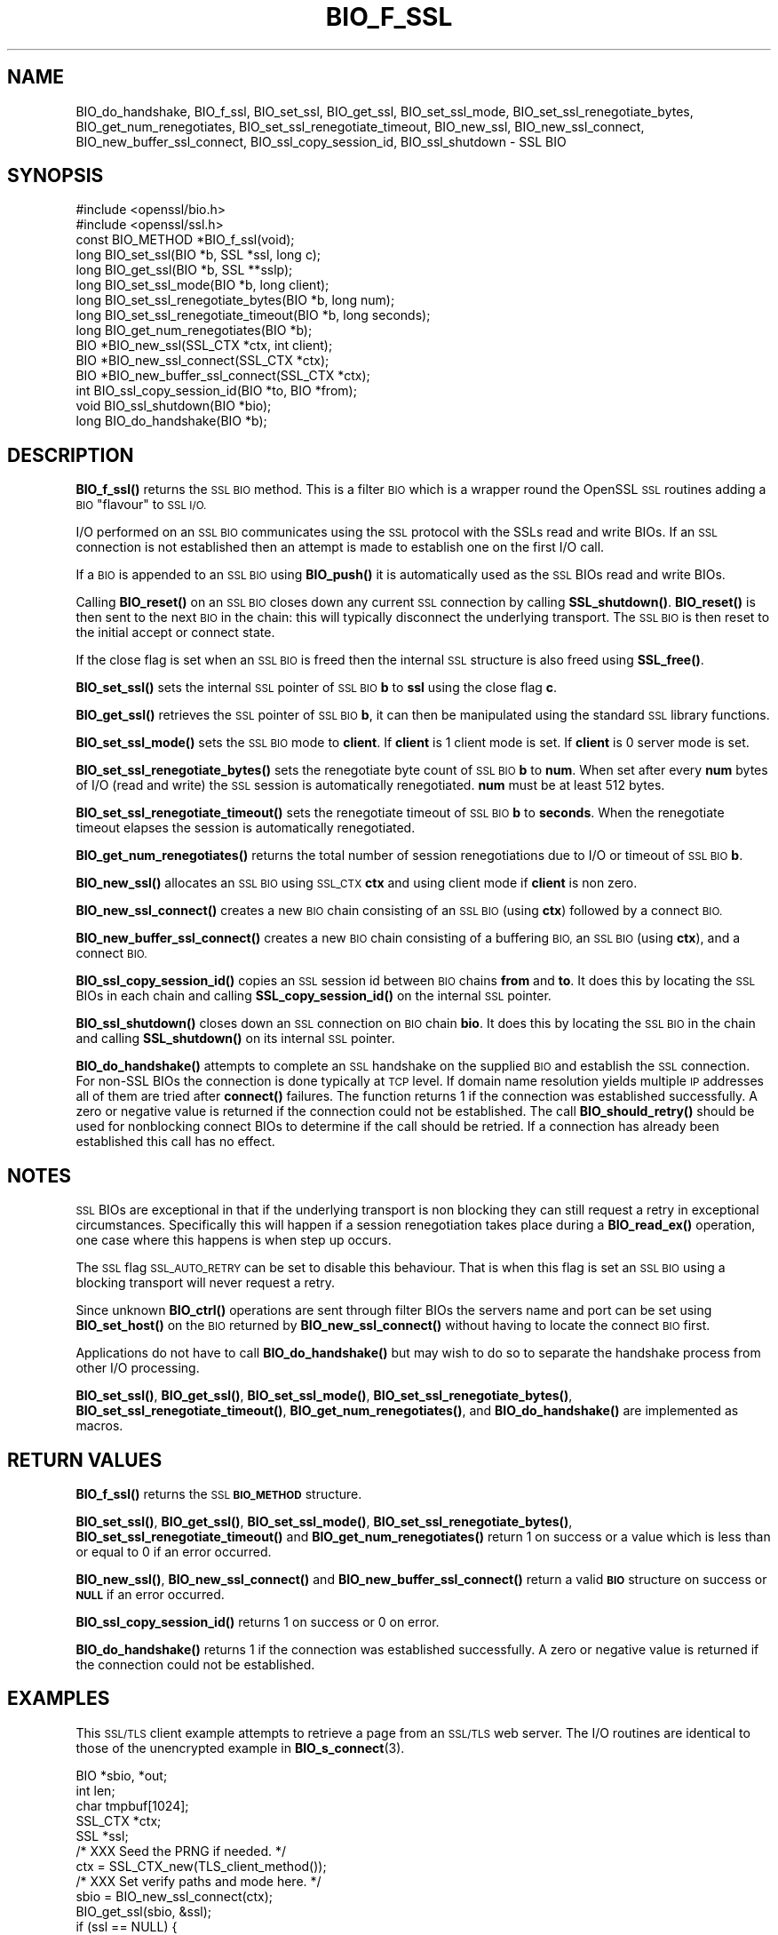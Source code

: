 .\" Automatically generated by Pod::Man 4.14 (Pod::Simple 3.42)
.\"
.\" Standard preamble:
.\" ========================================================================
.de Sp \" Vertical space (when we can't use .PP)
.if t .sp .5v
.if n .sp
..
.de Vb \" Begin verbatim text
.ft CW
.nf
.ne \\$1
..
.de Ve \" End verbatim text
.ft R
.fi
..
.\" Set up some character translations and predefined strings.  \*(-- will
.\" give an unbreakable dash, \*(PI will give pi, \*(L" will give a left
.\" double quote, and \*(R" will give a right double quote.  \*(C+ will
.\" give a nicer C++.  Capital omega is used to do unbreakable dashes and
.\" therefore won't be available.  \*(C` and \*(C' expand to `' in nroff,
.\" nothing in troff, for use with C<>.
.tr \(*W-
.ds C+ C\v'-.1v'\h'-1p'\s-2+\h'-1p'+\s0\v'.1v'\h'-1p'
.ie n \{\
.    ds -- \(*W-
.    ds PI pi
.    if (\n(.H=4u)&(1m=24u) .ds -- \(*W\h'-12u'\(*W\h'-12u'-\" diablo 10 pitch
.    if (\n(.H=4u)&(1m=20u) .ds -- \(*W\h'-12u'\(*W\h'-8u'-\"  diablo 12 pitch
.    ds L" ""
.    ds R" ""
.    ds C` ""
.    ds C' ""
'br\}
.el\{\
.    ds -- \|\(em\|
.    ds PI \(*p
.    ds L" ``
.    ds R" ''
.    ds C`
.    ds C'
'br\}
.\"
.\" Escape single quotes in literal strings from groff's Unicode transform.
.ie \n(.g .ds Aq \(aq
.el       .ds Aq '
.\"
.\" If the F register is >0, we'll generate index entries on stderr for
.\" titles (.TH), headers (.SH), subsections (.SS), items (.Ip), and index
.\" entries marked with X<> in POD.  Of course, you'll have to process the
.\" output yourself in some meaningful fashion.
.\"
.\" Avoid warning from groff about undefined register 'F'.
.de IX
..
.nr rF 0
.if \n(.g .if rF .nr rF 1
.if (\n(rF:(\n(.g==0)) \{\
.    if \nF \{\
.        de IX
.        tm Index:\\$1\t\\n%\t"\\$2"
..
.        if !\nF==2 \{\
.            nr % 0
.            nr F 2
.        \}
.    \}
.\}
.rr rF
.\"
.\" Accent mark definitions (@(#)ms.acc 1.5 88/02/08 SMI; from UCB 4.2).
.\" Fear.  Run.  Save yourself.  No user-serviceable parts.
.    \" fudge factors for nroff and troff
.if n \{\
.    ds #H 0
.    ds #V .8m
.    ds #F .3m
.    ds #[ \f1
.    ds #] \fP
.\}
.if t \{\
.    ds #H ((1u-(\\\\n(.fu%2u))*.13m)
.    ds #V .6m
.    ds #F 0
.    ds #[ \&
.    ds #] \&
.\}
.    \" simple accents for nroff and troff
.if n \{\
.    ds ' \&
.    ds ` \&
.    ds ^ \&
.    ds , \&
.    ds ~ ~
.    ds /
.\}
.if t \{\
.    ds ' \\k:\h'-(\\n(.wu*8/10-\*(#H)'\'\h"|\\n:u"
.    ds ` \\k:\h'-(\\n(.wu*8/10-\*(#H)'\`\h'|\\n:u'
.    ds ^ \\k:\h'-(\\n(.wu*10/11-\*(#H)'^\h'|\\n:u'
.    ds , \\k:\h'-(\\n(.wu*8/10)',\h'|\\n:u'
.    ds ~ \\k:\h'-(\\n(.wu-\*(#H-.1m)'~\h'|\\n:u'
.    ds / \\k:\h'-(\\n(.wu*8/10-\*(#H)'\z\(sl\h'|\\n:u'
.\}
.    \" troff and (daisy-wheel) nroff accents
.ds : \\k:\h'-(\\n(.wu*8/10-\*(#H+.1m+\*(#F)'\v'-\*(#V'\z.\h'.2m+\*(#F'.\h'|\\n:u'\v'\*(#V'
.ds 8 \h'\*(#H'\(*b\h'-\*(#H'
.ds o \\k:\h'-(\\n(.wu+\w'\(de'u-\*(#H)/2u'\v'-.3n'\*(#[\z\(de\v'.3n'\h'|\\n:u'\*(#]
.ds d- \h'\*(#H'\(pd\h'-\w'~'u'\v'-.25m'\f2\(hy\fP\v'.25m'\h'-\*(#H'
.ds D- D\\k:\h'-\w'D'u'\v'-.11m'\z\(hy\v'.11m'\h'|\\n:u'
.ds th \*(#[\v'.3m'\s+1I\s-1\v'-.3m'\h'-(\w'I'u*2/3)'\s-1o\s+1\*(#]
.ds Th \*(#[\s+2I\s-2\h'-\w'I'u*3/5'\v'-.3m'o\v'.3m'\*(#]
.ds ae a\h'-(\w'a'u*4/10)'e
.ds Ae A\h'-(\w'A'u*4/10)'E
.    \" corrections for vroff
.if v .ds ~ \\k:\h'-(\\n(.wu*9/10-\*(#H)'\s-2\u~\d\s+2\h'|\\n:u'
.if v .ds ^ \\k:\h'-(\\n(.wu*10/11-\*(#H)'\v'-.4m'^\v'.4m'\h'|\\n:u'
.    \" for low resolution devices (crt and lpr)
.if \n(.H>23 .if \n(.V>19 \
\{\
.    ds : e
.    ds 8 ss
.    ds o a
.    ds d- d\h'-1'\(ga
.    ds D- D\h'-1'\(hy
.    ds th \o'bp'
.    ds Th \o'LP'
.    ds ae ae
.    ds Ae AE
.\}
.rm #[ #] #H #V #F C
.\" ========================================================================
.\"
.IX Title "BIO_F_SSL 3ossl"
.TH BIO_F_SSL 3ossl "2025-02-11" "3.0.16" "OpenSSL"
.\" For nroff, turn off justification.  Always turn off hyphenation; it makes
.\" way too many mistakes in technical documents.
.if n .ad l
.nh
.SH "NAME"
BIO_do_handshake,
BIO_f_ssl, BIO_set_ssl, BIO_get_ssl, BIO_set_ssl_mode,
BIO_set_ssl_renegotiate_bytes,
BIO_get_num_renegotiates, BIO_set_ssl_renegotiate_timeout, BIO_new_ssl,
BIO_new_ssl_connect, BIO_new_buffer_ssl_connect, BIO_ssl_copy_session_id,
BIO_ssl_shutdown \- SSL BIO
.SH "SYNOPSIS"
.IX Header "SYNOPSIS"
.Vb 2
\& #include <openssl/bio.h>
\& #include <openssl/ssl.h>
\&
\& const BIO_METHOD *BIO_f_ssl(void);
\&
\& long BIO_set_ssl(BIO *b, SSL *ssl, long c);
\& long BIO_get_ssl(BIO *b, SSL **sslp);
\& long BIO_set_ssl_mode(BIO *b, long client);
\& long BIO_set_ssl_renegotiate_bytes(BIO *b, long num);
\& long BIO_set_ssl_renegotiate_timeout(BIO *b, long seconds);
\& long BIO_get_num_renegotiates(BIO *b);
\&
\& BIO *BIO_new_ssl(SSL_CTX *ctx, int client);
\& BIO *BIO_new_ssl_connect(SSL_CTX *ctx);
\& BIO *BIO_new_buffer_ssl_connect(SSL_CTX *ctx);
\& int BIO_ssl_copy_session_id(BIO *to, BIO *from);
\& void BIO_ssl_shutdown(BIO *bio);
\&
\& long BIO_do_handshake(BIO *b);
.Ve
.SH "DESCRIPTION"
.IX Header "DESCRIPTION"
\&\fBBIO_f_ssl()\fR returns the \s-1SSL BIO\s0 method. This is a filter \s-1BIO\s0 which
is a wrapper round the OpenSSL \s-1SSL\s0 routines adding a \s-1BIO\s0 \*(L"flavour\*(R" to
\&\s-1SSL I/O.\s0
.PP
I/O performed on an \s-1SSL BIO\s0 communicates using the \s-1SSL\s0 protocol with
the SSLs read and write BIOs. If an \s-1SSL\s0 connection is not established
then an attempt is made to establish one on the first I/O call.
.PP
If a \s-1BIO\s0 is appended to an \s-1SSL BIO\s0 using \fBBIO_push()\fR it is automatically
used as the \s-1SSL\s0 BIOs read and write BIOs.
.PP
Calling \fBBIO_reset()\fR on an \s-1SSL BIO\s0 closes down any current \s-1SSL\s0 connection
by calling \fBSSL_shutdown()\fR. \fBBIO_reset()\fR is then sent to the next \s-1BIO\s0 in
the chain: this will typically disconnect the underlying transport.
The \s-1SSL BIO\s0 is then reset to the initial accept or connect state.
.PP
If the close flag is set when an \s-1SSL BIO\s0 is freed then the internal
\&\s-1SSL\s0 structure is also freed using \fBSSL_free()\fR.
.PP
\&\fBBIO_set_ssl()\fR sets the internal \s-1SSL\s0 pointer of \s-1SSL BIO\s0 \fBb\fR to \fBssl\fR using
the close flag \fBc\fR.
.PP
\&\fBBIO_get_ssl()\fR retrieves the \s-1SSL\s0 pointer of \s-1SSL BIO\s0 \fBb\fR, it can then be
manipulated using the standard \s-1SSL\s0 library functions.
.PP
\&\fBBIO_set_ssl_mode()\fR sets the \s-1SSL BIO\s0 mode to \fBclient\fR. If \fBclient\fR
is 1 client mode is set. If \fBclient\fR is 0 server mode is set.
.PP
\&\fBBIO_set_ssl_renegotiate_bytes()\fR sets the renegotiate byte count of \s-1SSL BIO\s0 \fBb\fR
to \fBnum\fR. When set after every \fBnum\fR bytes of I/O (read and write)
the \s-1SSL\s0 session is automatically renegotiated. \fBnum\fR must be at
least 512 bytes.
.PP
\&\fBBIO_set_ssl_renegotiate_timeout()\fR sets the renegotiate timeout of \s-1SSL BIO\s0 \fBb\fR
to \fBseconds\fR.
When the renegotiate timeout elapses the session is automatically renegotiated.
.PP
\&\fBBIO_get_num_renegotiates()\fR returns the total number of session
renegotiations due to I/O or timeout of \s-1SSL BIO\s0 \fBb\fR.
.PP
\&\fBBIO_new_ssl()\fR allocates an \s-1SSL BIO\s0 using \s-1SSL_CTX\s0 \fBctx\fR and using
client mode if \fBclient\fR is non zero.
.PP
\&\fBBIO_new_ssl_connect()\fR creates a new \s-1BIO\s0 chain consisting of an
\&\s-1SSL BIO\s0 (using \fBctx\fR) followed by a connect \s-1BIO.\s0
.PP
\&\fBBIO_new_buffer_ssl_connect()\fR creates a new \s-1BIO\s0 chain consisting
of a buffering \s-1BIO,\s0 an \s-1SSL BIO\s0 (using \fBctx\fR), and a connect \s-1BIO.\s0
.PP
\&\fBBIO_ssl_copy_session_id()\fR copies an \s-1SSL\s0 session id between
\&\s-1BIO\s0 chains \fBfrom\fR and \fBto\fR. It does this by locating the
\&\s-1SSL\s0 BIOs in each chain and calling \fBSSL_copy_session_id()\fR on
the internal \s-1SSL\s0 pointer.
.PP
\&\fBBIO_ssl_shutdown()\fR closes down an \s-1SSL\s0 connection on \s-1BIO\s0
chain \fBbio\fR. It does this by locating the \s-1SSL BIO\s0 in the
chain and calling \fBSSL_shutdown()\fR on its internal \s-1SSL\s0
pointer.
.PP
\&\fBBIO_do_handshake()\fR attempts to complete an \s-1SSL\s0 handshake on the
supplied \s-1BIO\s0 and establish the \s-1SSL\s0 connection.
For non-SSL BIOs the connection is done typically at \s-1TCP\s0 level.
If domain name resolution yields multiple \s-1IP\s0 addresses all of them are tried
after \fBconnect()\fR failures.
The function returns 1 if the connection was established successfully.
A zero or negative value is returned if the connection could not be established.
The call \fBBIO_should_retry()\fR should be used for nonblocking connect BIOs
to determine if the call should be retried.
If a connection has already been established this call has no effect.
.SH "NOTES"
.IX Header "NOTES"
\&\s-1SSL\s0 BIOs are exceptional in that if the underlying transport
is non blocking they can still request a retry in exceptional
circumstances. Specifically this will happen if a session
renegotiation takes place during a \fBBIO_read_ex()\fR operation, one
case where this happens is when step up occurs.
.PP
The \s-1SSL\s0 flag \s-1SSL_AUTO_RETRY\s0 can be
set to disable this behaviour. That is when this flag is set
an \s-1SSL BIO\s0 using a blocking transport will never request a
retry.
.PP
Since unknown \fBBIO_ctrl()\fR operations are sent through filter
BIOs the servers name and port can be set using \fBBIO_set_host()\fR
on the \s-1BIO\s0 returned by \fBBIO_new_ssl_connect()\fR without having
to locate the connect \s-1BIO\s0 first.
.PP
Applications do not have to call \fBBIO_do_handshake()\fR but may wish
to do so to separate the handshake process from other I/O
processing.
.PP
\&\fBBIO_set_ssl()\fR, \fBBIO_get_ssl()\fR, \fBBIO_set_ssl_mode()\fR,
\&\fBBIO_set_ssl_renegotiate_bytes()\fR, \fBBIO_set_ssl_renegotiate_timeout()\fR,
\&\fBBIO_get_num_renegotiates()\fR, and \fBBIO_do_handshake()\fR are implemented as macros.
.SH "RETURN VALUES"
.IX Header "RETURN VALUES"
\&\fBBIO_f_ssl()\fR returns the \s-1SSL\s0 \fB\s-1BIO_METHOD\s0\fR structure.
.PP
\&\fBBIO_set_ssl()\fR, \fBBIO_get_ssl()\fR, \fBBIO_set_ssl_mode()\fR, \fBBIO_set_ssl_renegotiate_bytes()\fR,
\&\fBBIO_set_ssl_renegotiate_timeout()\fR and \fBBIO_get_num_renegotiates()\fR return 1 on
success or a value which is less than or equal to 0 if an error occurred.
.PP
\&\fBBIO_new_ssl()\fR, \fBBIO_new_ssl_connect()\fR and \fBBIO_new_buffer_ssl_connect()\fR return
a valid \fB\s-1BIO\s0\fR structure on success or \fB\s-1NULL\s0\fR if an error occurred.
.PP
\&\fBBIO_ssl_copy_session_id()\fR returns 1 on success or 0 on error.
.PP
\&\fBBIO_do_handshake()\fR returns 1 if the connection was established successfully.
A zero or negative value is returned if the connection could not be established.
.SH "EXAMPLES"
.IX Header "EXAMPLES"
This \s-1SSL/TLS\s0 client example attempts to retrieve a page from an
\&\s-1SSL/TLS\s0 web server. The I/O routines are identical to those of the
unencrypted example in \fBBIO_s_connect\fR\|(3).
.PP
.Vb 5
\& BIO *sbio, *out;
\& int len;
\& char tmpbuf[1024];
\& SSL_CTX *ctx;
\& SSL *ssl;
\&
\& /* XXX Seed the PRNG if needed. */
\&
\& ctx = SSL_CTX_new(TLS_client_method());
\&
\& /* XXX Set verify paths and mode here. */
\&
\& sbio = BIO_new_ssl_connect(ctx);
\& BIO_get_ssl(sbio, &ssl);
\& if (ssl == NULL) {
\&     fprintf(stderr, "Can\*(Aqt locate SSL pointer\en");
\&     ERR_print_errors_fp(stderr);
\&     exit(1);
\& }
\&
\& /* XXX We might want to do other things with ssl here */
\&
\& /* An empty host part means the loopback address */
\& BIO_set_conn_hostname(sbio, ":https");
\&
\& out = BIO_new_fp(stdout, BIO_NOCLOSE);
\& if (BIO_do_connect(sbio) <= 0) {
\&     fprintf(stderr, "Error connecting to server\en");
\&     ERR_print_errors_fp(stderr);
\&     exit(1);
\& }
\&
\& /* XXX Could examine ssl here to get connection info */
\&
\& BIO_puts(sbio, "GET / HTTP/1.0\en\en");
\& for (;;) {
\&     len = BIO_read(sbio, tmpbuf, 1024);
\&     if (len <= 0)
\&         break;
\&     BIO_write(out, tmpbuf, len);
\& }
\& BIO_free_all(sbio);
\& BIO_free(out);
.Ve
.PP
Here is a simple server example. It makes use of a buffering
\&\s-1BIO\s0 to allow lines to be read from the \s-1SSL BIO\s0 using BIO_gets.
It creates a pseudo web page containing the actual request from
a client and also echoes the request to standard output.
.PP
.Vb 5
\& BIO *sbio, *bbio, *acpt, *out;
\& int len;
\& char tmpbuf[1024];
\& SSL_CTX *ctx;
\& SSL *ssl;
\&
\& /* XXX Seed the PRNG if needed. */
\&
\& ctx = SSL_CTX_new(TLS_server_method());
\& if (!SSL_CTX_use_certificate_file(ctx, "server.pem", SSL_FILETYPE_PEM)
\&         || !SSL_CTX_use_PrivateKey_file(ctx, "server.pem", SSL_FILETYPE_PEM)
\&         || !SSL_CTX_check_private_key(ctx)) {
\&     fprintf(stderr, "Error setting up SSL_CTX\en");
\&     ERR_print_errors_fp(stderr);
\&     exit(1);
\& }
\&
\& /* XXX Other things like set verify locations, EDH temp callbacks. */
\&
\& /* New SSL BIO setup as server */
\& sbio = BIO_new_ssl(ctx, 0);
\& BIO_get_ssl(sbio, &ssl);
\& if (ssl == NULL) {
\&     fprintf(stderr, "Can\*(Aqt locate SSL pointer\en");
\&     ERR_print_errors_fp(stderr);
\&     exit(1);
\& }
\&
\& bbio = BIO_new(BIO_f_buffer());
\& sbio = BIO_push(bbio, sbio);
\& acpt = BIO_new_accept("4433");
\&
\& /*
\&  * By doing this when a new connection is established
\&  * we automatically have sbio inserted into it. The
\&  * BIO chain is now \*(Aqswallowed\*(Aq by the accept BIO and
\&  * will be freed when the accept BIO is freed.
\&  */
\& BIO_set_accept_bios(acpt, sbio);
\& out = BIO_new_fp(stdout, BIO_NOCLOSE);
\&
\& /* First call to BIO_do_accept() sets up accept BIO */
\& if (BIO_do_accept(acpt) <= 0) {
\&     fprintf(stderr, "Error setting up accept BIO\en");
\&     ERR_print_errors_fp(stderr);
\&     exit(1);
\& }
.Ve
.PP
/* Second call to \fBBIO_do_accept()\fR waits for incoming connection */
 if (BIO_do_accept(acpt) <= 0) {
    fprintf(stderr, \*(L"Error accepting connection\en\*(R");
    ERR_print_errors_fp(stderr);
    \fBexit\fR\|(1);
 }
.PP
.Vb 3
\& /* We only want one connection so remove and free accept BIO */
\& sbio = BIO_pop(acpt);
\& BIO_free_all(acpt);
\&
\& if (BIO_do_handshake(sbio) <= 0) {
\&     fprintf(stderr, "Error in SSL handshake\en");
\&     ERR_print_errors_fp(stderr);
\&     exit(1);
\& }
\&
\& BIO_puts(sbio, "HTTP/1.0 200 OK\er\enContent\-type: text/plain\er\en\er\en");
\& BIO_puts(sbio, "\er\enConnection Established\er\enRequest headers:\er\en");
\& BIO_puts(sbio, "\-\-\-\-\-\-\-\-\-\-\-\-\-\-\-\-\-\-\-\-\-\-\-\-\-\-\-\-\-\-\-\-\-\-\-\-\-\-\-\-\-\-\-\-\-\-\-\-\-\-\er\en");
\&
\& for (;;) {
\&     len = BIO_gets(sbio, tmpbuf, 1024);
\&     if (len <= 0)
\&         break;
\&     BIO_write(sbio, tmpbuf, len);
\&     BIO_write(out, tmpbuf, len);
\&     /* Look for blank line signifying end of headers*/
\&     if (tmpbuf[0] == \*(Aq\er\*(Aq || tmpbuf[0] == \*(Aq\en\*(Aq)
\&         break;
\& }
\&
\& BIO_puts(sbio, "\-\-\-\-\-\-\-\-\-\-\-\-\-\-\-\-\-\-\-\-\-\-\-\-\-\-\-\-\-\-\-\-\-\-\-\-\-\-\-\-\-\-\-\-\-\-\-\-\-\-\er\en");
\& BIO_puts(sbio, "\er\en");
\& BIO_flush(sbio);
\& BIO_free_all(sbio);
.Ve
.SH "HISTORY"
.IX Header "HISTORY"
In OpenSSL before 1.0.0 the \fBBIO_pop()\fR call was handled incorrectly,
the I/O \s-1BIO\s0 reference count was incorrectly incremented (instead of
decremented) and dissociated with the \s-1SSL BIO\s0 even if the \s-1SSL BIO\s0 was not
explicitly being popped (e.g. a pop higher up the chain). Applications which
included workarounds for this bug (e.g. freeing BIOs more than once) should
be modified to handle this fix or they may free up an already freed \s-1BIO.\s0
.SH "COPYRIGHT"
.IX Header "COPYRIGHT"
Copyright 2000\-2022 The OpenSSL Project Authors. All Rights Reserved.
.PP
Licensed under the Apache License 2.0 (the \*(L"License\*(R").  You may not use
this file except in compliance with the License.  You can obtain a copy
in the file \s-1LICENSE\s0 in the source distribution or at
<https://www.openssl.org/source/license.html>.
